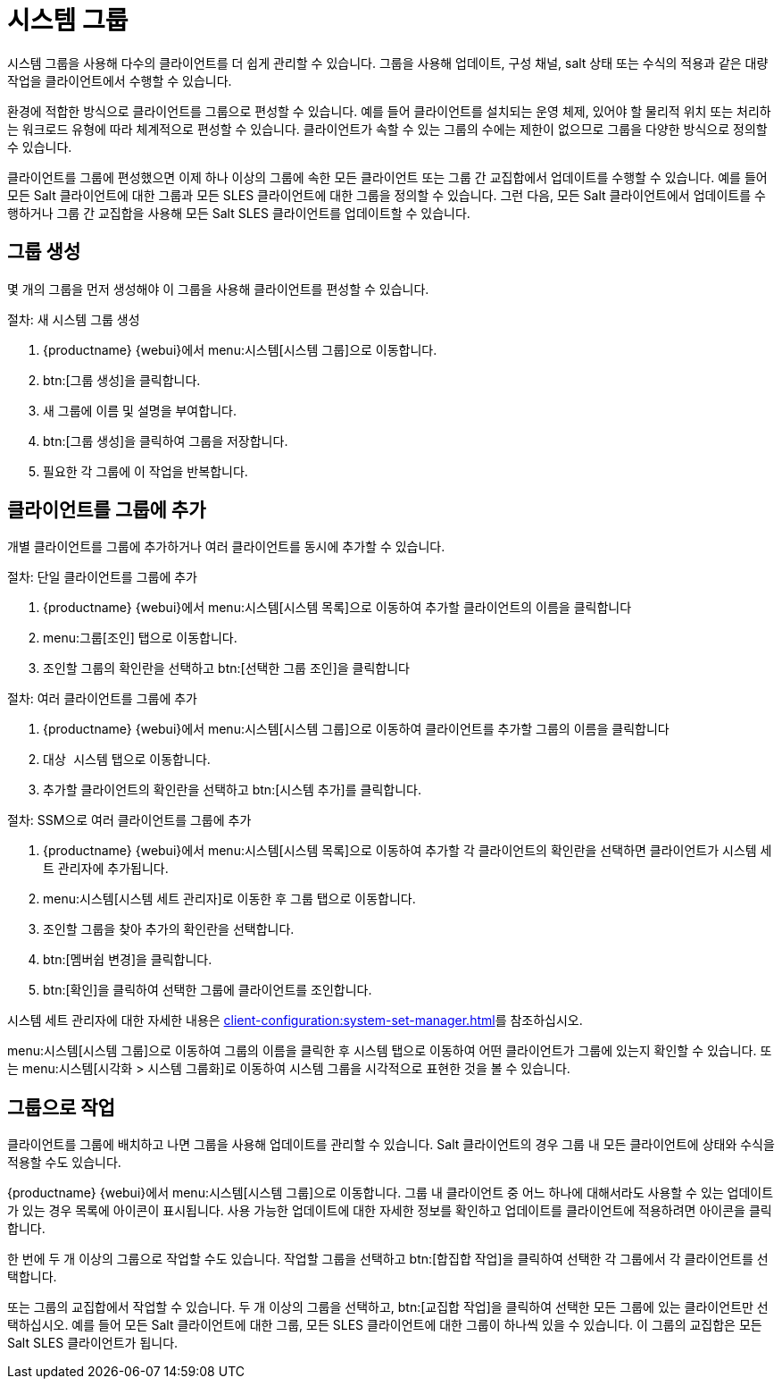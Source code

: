 [[system-groups]]
= 시스템 그룹

시스템 그룹을 사용해 다수의 클라이언트를 더 쉽게 관리할 수 있습니다. 그룹을 사용해 업데이트, 구성 채널, salt 상태 또는 수식의 적용과 같은 대량 작업을 클라이언트에서 수행할 수 있습니다.

환경에 적합한 방식으로 클라이언트를 그룹으로 편성할 수 있습니다. 예를 들어 클라이언트를 설치되는 운영 체제, 있어야 할 물리적 위치 또는 처리하는 워크로드 유형에 따라 체계적으로 편성할 수 있습니다. 클라이언트가 속할 수 있는 그룹의 수에는 제한이 없으므로 그룹을 다양한 방식으로 정의할 수 있습니다.

클라이언트를 그룹에 편성했으면 이제 하나 이상의 그룹에 속한 모든 클라이언트 또는 그룹 간 교집합에서 업데이트를 수행할 수 있습니다. 예를 들어 모든 Salt 클라이언트에 대한 그룹과 모든 SLES 클라이언트에 대한 그룹을 정의할 수 있습니다. 그런 다음, 모든 Salt 클라이언트에서 업데이트를 수행하거나 그룹 간 교집합을 사용해 모든 Salt SLES 클라이언트를 업데이트할 수 있습니다.



== 그룹 생성

몇 개의 그룹을 먼저 생성해야 이 그룹을 사용해 클라이언트를 편성할 수 있습니다.



.절차: 새 시스템 그룹 생성
. {productname} {webui}에서 menu:시스템[시스템 그룹]으로 이동합니다.
. btn:[그룹 생성]을 클릭합니다.
. 새 그룹에 이름 및 설명을 부여합니다.
. btn:[그룹 생성]을 클릭하여 그룹을 저장합니다.
. 필요한 각 그룹에 이 작업을 반복합니다.



== 클라이언트를 그룹에 추가

개별 클라이언트를 그룹에 추가하거나 여러 클라이언트를 동시에 추가할 수 있습니다.



.절차: 단일 클라이언트를 그룹에 추가
. {productname} {webui}에서 menu:시스템[시스템 목록]으로 이동하여 추가할 클라이언트의 이름을 클릭합니다
. menu:그룹[조인] 탭으로 이동합니다.
. 조인할 그룹의 확인란을 선택하고 btn:[선택한 그룹 조인]을 클릭합니다



.절차: 여러 클라이언트를 그룹에 추가
. {productname} {webui}에서 menu:시스템[시스템 그룹]으로 이동하여 클라이언트를 추가할 그룹의 이름을 클릭합니다
. [guimenu]``대상 시스템`` 탭으로 이동합니다.
. 추가할 클라이언트의 확인란을 선택하고 btn:[시스템 추가]를 클릭합니다.



.절차: SSM으로 여러 클라이언트를 그룹에 추가
. {productname} {webui}에서 menu:시스템[시스템 목록]으로 이동하여 추가할 각 클라이언트의 확인란을 선택하면 클라이언트가 시스템 세트 관리자에 추가됩니다.
. menu:시스템[시스템 세트 관리자]로 이동한 후 [guimenu]``그룹`` 탭으로 이동합니다.
. 조인할 그룹을 찾아 [guimenu]``추가``의 확인란을 선택합니다.
. btn:[멤버쉽 변경]을 클릭합니다.
. btn:[확인]을 클릭하여 선택한 그룹에 클라이언트를 조인합니다.

시스템 세트 관리자에 대한 자세한 내용은 xref:client-configuration:system-set-manager.adoc[]를 참조하십시오.



menu:시스템[시스템 그룹]으로 이동하여 그룹의 이름을 클릭한 후 [guimenu]``시스템`` 탭으로 이동하여 어떤 클라이언트가 그룹에 있는지 확인할 수 있습니다. 또는 menu:시스템[시각화 > 시스템 그룹화]로 이동하여 시스템 그룹을 시각적으로 표현한 것을 볼 수 있습니다.



== 그룹으로 작업

클라이언트를 그룹에 배치하고 나면 그룹을 사용해 업데이트를 관리할 수 있습니다. Salt 클라이언트의 경우 그룹 내 모든 클라이언트에 상태와 수식을 적용할 수도 있습니다.

{productname} {webui}에서 menu:시스템[시스템 그룹]으로 이동합니다. 그룹 내 클라이언트 중 어느 하나에 대해서라도 사용할 수 있는 업데이트가 있는 경우 목록에 아이콘이 표시됩니다. 사용 가능한 업데이트에 대한 자세한 정보를 확인하고 업데이트를 클라이언트에 적용하려면 아이콘을 클릭합니다.

한 번에 두 개 이상의 그룹으로 작업할 수도 있습니다. 작업할 그룹을 선택하고 btn:[합집합 작업]을 클릭하여 선택한 각 그룹에서 각 클라이언트를 선택합니다.

또는 그룹의 교집합에서 작업할 수 있습니다. 두 개 이상의 그룹을 선택하고, btn:[교집합 작업]을 클릭하여 선택한 모든 그룹에 있는 클라이언트만 선택하십시오. 예를 들어 모든 Salt 클라이언트에 대한 그룹, 모든 SLES 클라이언트에 대한 그룹이 하나씩 있을 수 있습니다. 이 그룹의 교집합은 모든 Salt SLES 클라이언트가 됩니다.
